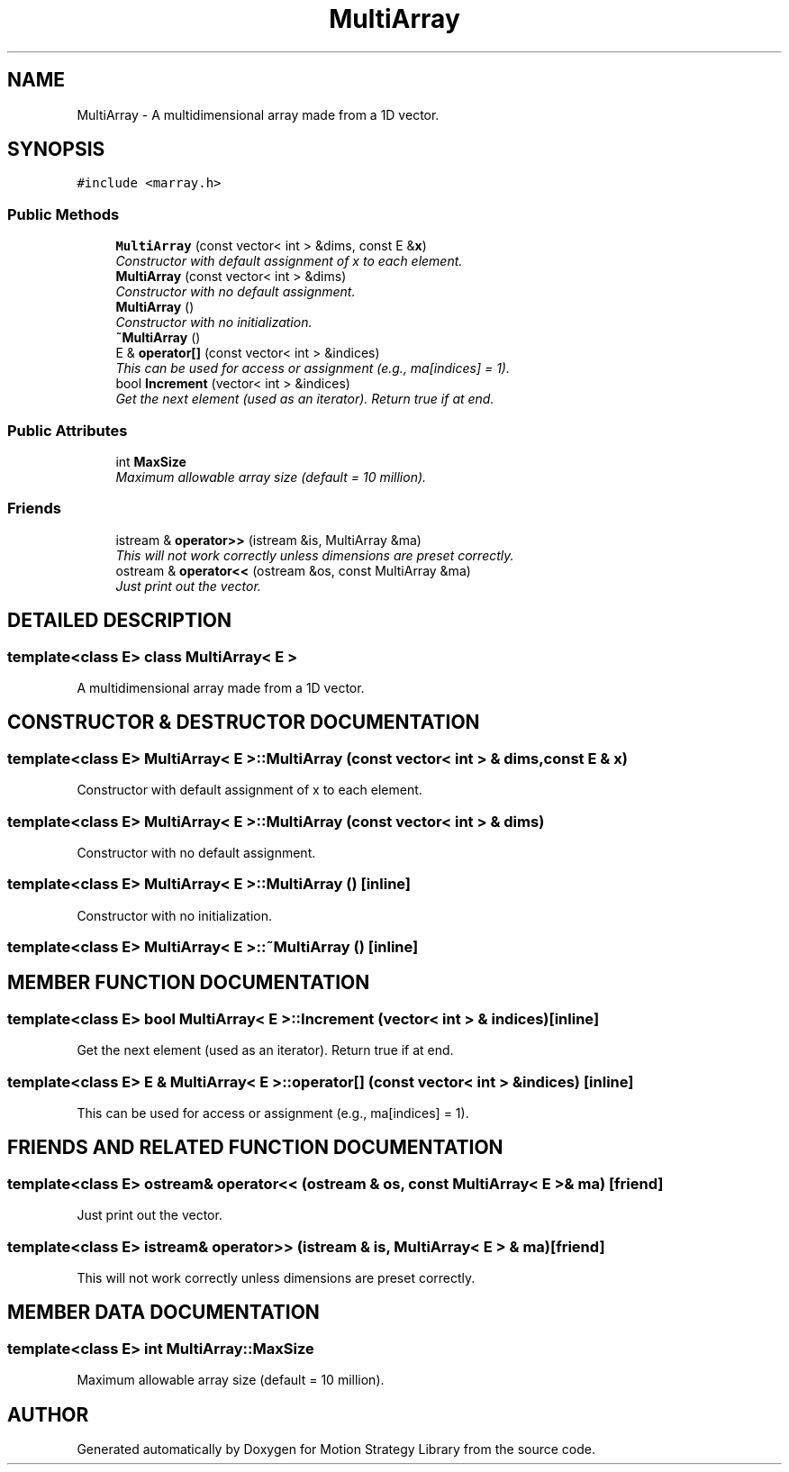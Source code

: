 .TH "MultiArray" 3 "24 Jul 2003" "Motion Strategy Library" \" -*- nroff -*-
.ad l
.nh
.SH NAME
MultiArray \- A multidimensional array made from a 1D vector. 
.SH SYNOPSIS
.br
.PP
\fC#include <marray.h>\fP
.PP
.SS "Public Methods"

.in +1c
.ti -1c
.RI "\fBMultiArray\fP (const vector< int > &dims, const E &\fBx\fP)"
.br
.RI "\fIConstructor with default assignment of x to each element.\fP"
.ti -1c
.RI "\fBMultiArray\fP (const vector< int > &dims)"
.br
.RI "\fIConstructor with no default assignment.\fP"
.ti -1c
.RI "\fBMultiArray\fP ()"
.br
.RI "\fIConstructor with no initialization.\fP"
.ti -1c
.RI "\fB~MultiArray\fP ()"
.br
.ti -1c
.RI "E & \fBoperator[]\fP (const vector< int > &indices)"
.br
.RI "\fIThis can be used for access or assignment (e.g., ma[indices] = 1).\fP"
.ti -1c
.RI "bool \fBIncrement\fP (vector< int > &indices)"
.br
.RI "\fIGet the next element (used as an iterator). Return true if at end.\fP"
.in -1c
.SS "Public Attributes"

.in +1c
.ti -1c
.RI "int \fBMaxSize\fP"
.br
.RI "\fIMaximum allowable array size (default = 10 million).\fP"
.in -1c
.SS "Friends"

.in +1c
.ti -1c
.RI "istream & \fBoperator>>\fP (istream &is, MultiArray &ma)"
.br
.RI "\fIThis will not work correctly unless dimensions are preset correctly.\fP"
.ti -1c
.RI "ostream & \fBoperator<<\fP (ostream &os, const MultiArray &ma)"
.br
.RI "\fIJust print out the vector.\fP"
.in -1c
.SH "DETAILED DESCRIPTION"
.PP 

.SS "template<class E> class MultiArray< E >"
A multidimensional array made from a 1D vector.
.PP
.SH "CONSTRUCTOR & DESTRUCTOR DOCUMENTATION"
.PP 
.SS "template<class E> MultiArray< E >::MultiArray (const vector< int > & dims, const E & x)"
.PP
Constructor with default assignment of x to each element.
.PP
.SS "template<class E> MultiArray< E >::MultiArray (const vector< int > & dims)"
.PP
Constructor with no default assignment.
.PP
.SS "template<class E> MultiArray< E >::MultiArray ()\fC [inline]\fP"
.PP
Constructor with no initialization.
.PP
.SS "template<class E> MultiArray< E >::~MultiArray ()\fC [inline]\fP"
.PP
.SH "MEMBER FUNCTION DOCUMENTATION"
.PP 
.SS "template<class E> bool MultiArray< E >::Increment (vector< int > & indices)\fC [inline]\fP"
.PP
Get the next element (used as an iterator). Return true if at end.
.PP
.SS "template<class E> E & MultiArray< E >::operator[] (const vector< int > & indices)\fC [inline]\fP"
.PP
This can be used for access or assignment (e.g., ma[indices] = 1).
.PP
.SH "FRIENDS AND RELATED FUNCTION DOCUMENTATION"
.PP 
.SS "template<class E> ostream& operator<< (ostream & os, const MultiArray< E > & ma)\fC [friend]\fP"
.PP
Just print out the vector.
.PP
.SS "template<class E> istream& operator>> (istream & is, MultiArray< E > & ma)\fC [friend]\fP"
.PP
This will not work correctly unless dimensions are preset correctly.
.PP
.SH "MEMBER DATA DOCUMENTATION"
.PP 
.SS "template<class E> int MultiArray::MaxSize"
.PP
Maximum allowable array size (default = 10 million).
.PP


.SH "AUTHOR"
.PP 
Generated automatically by Doxygen for Motion Strategy Library from the source code.
